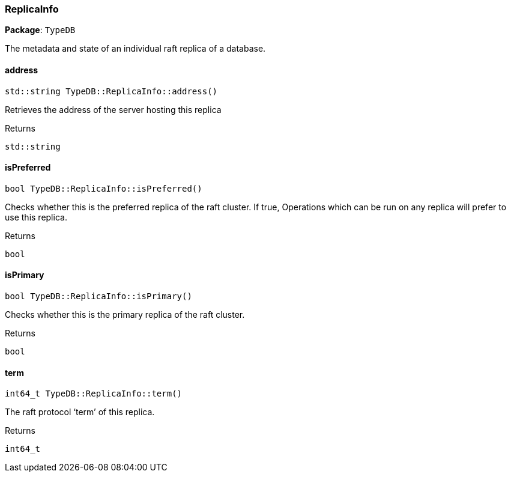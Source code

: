 [#_ReplicaInfo]
=== ReplicaInfo

*Package*: `TypeDB`



The metadata and state of an individual raft replica of a database.

// tag::methods[]
[#_stdstring_TypeDBReplicaInfoaddress]
==== address

[source,cpp]
----
std::string TypeDB::ReplicaInfo::address()
----



Retrieves the address of the server hosting this replica

[caption=""]
.Returns
`std::string`

[#_bool_TypeDBReplicaInfoisPreferred]
==== isPreferred

[source,cpp]
----
bool TypeDB::ReplicaInfo::isPreferred()
----



Checks whether this is the preferred replica of the raft cluster. If true, Operations which can be run on any replica will prefer to use this replica.

[caption=""]
.Returns
`bool`

[#_bool_TypeDBReplicaInfoisPrimary]
==== isPrimary

[source,cpp]
----
bool TypeDB::ReplicaInfo::isPrimary()
----



Checks whether this is the primary replica of the raft cluster.

[caption=""]
.Returns
`bool`

[#_int64_t_TypeDBReplicaInfoterm]
==== term

[source,cpp]
----
int64_t TypeDB::ReplicaInfo::term()
----



The raft protocol ‘term’ of this replica.

[caption=""]
.Returns
`int64_t`

// end::methods[]

